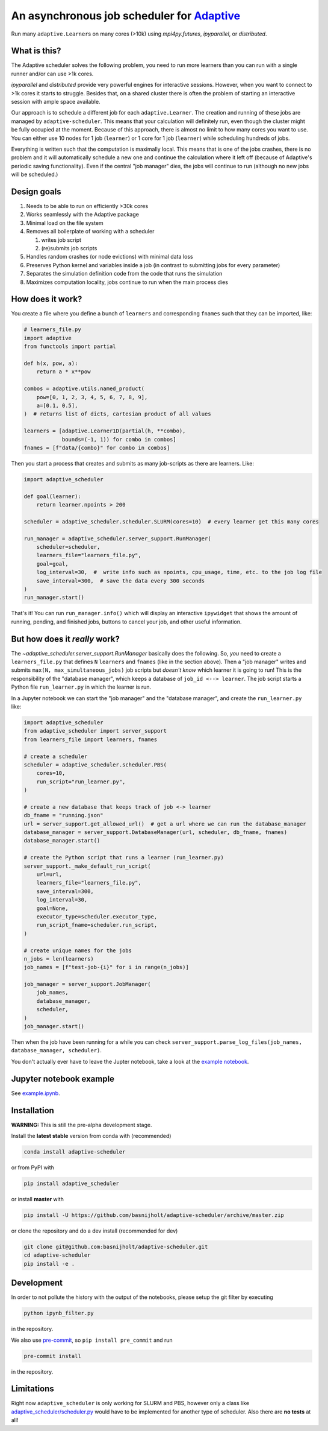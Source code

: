 An asynchronous job scheduler for `Adaptive <https://github.com/python-adaptive/adaptive/>`_
============================================================================================

|PyPI|  |Conda|  |Downloads|  |Build Status| |Documentation Status|

Run many ``adaptive.Learner``\ s on many cores (>10k) using `mpi4py.futures`, `ipyparallel`, or `distributed`.

What is this?
-------------

The Adaptive scheduler solves the following problem, you need to run more learners than you can run with a single runner and/or can use >1k cores.
 
`ipyparallel` and `distributed` provide very powerful engines for interactive sessions. However, when you want to connect to >1k cores it starts to struggle. Besides that, on a shared cluster there is often the problem of starting an interactive session with ample space available.

Our approach is to schedule a different job for each ``adaptive.Learner``. The creation and running of these jobs are managed by ``adaptive-scheduler``. This means that your calculation will definitely run, even though the cluster might be fully occupied at the moment. Because of this approach, there is almost no limit to how many cores you want to use. You can either use 10 nodes for 1 job (\ ``learner``\ ) or 1 core for 1 job (\ ``learner``\ ) while scheduling hundreds of jobs.

Everything is written such that the computation is maximally local. This means that is one of the jobs crashes, there is no problem and it will automatically schedule a new one and continue the calculation where it left off (because of Adaptive's periodic saving functionality). Even if the central "job manager" dies, the jobs will continue to run (although no new jobs will be scheduled.)


Design goals
------------

#. Needs to be able to run on efficiently >30k cores
#. Works seamlessly with the Adaptive package
#. Minimal load on the file system
#. Removes all boilerplate of working with a scheduler

   #. writes job script
   #. (re)submits job scripts

#. Handles random crashes (or node evictions) with minimal data loss
#. Preserves Python kernel and variables inside a job (in contrast to submitting jobs for every parameter)
#. Separates the simulation definition code from the code that runs the simulation
#. Maximizes computation locality, jobs continue to run when the main process dies

How does it work?
-----------------

You create a file where you define a bunch of ``learners`` and corresponding ``fnames`` such that they can be imported, like:

.. code-block:: python

   # learners_file.py
   import adaptive
   from functools import partial

   def h(x, pow, a):
       return a * x**pow

   combos = adaptive.utils.named_product(
       pow=[0, 1, 2, 3, 4, 5, 6, 7, 8, 9],
       a=[0.1, 0.5],
   )  # returns list of dicts, cartesian product of all values

   learners = [adaptive.Learner1D(partial(h, **combo),
               bounds=(-1, 1)) for combo in combos]
   fnames = [f"data/{combo}" for combo in combos]


Then you start a process that creates and submits as many job-scripts as there are learners. Like:

.. code-block:: python

   import adaptive_scheduler

   def goal(learner):
       return learner.npoints > 200

   scheduler = adaptive_scheduler.scheduler.SLURM(cores=10)  # every learner get this many cores

   run_manager = adaptive_scheduler.server_support.RunManager(
       scheduler=scheduler,
       learners_file="learners_file.py",
       goal=goal,
       log_interval=30,  #  write info such as npoints, cpu_usage, time, etc. to the job log file
       save_interval=300,  # save the data every 300 seconds
   )
   run_manager.start()


That's it! You can run ``run_manager.info()`` which will display an interactive ``ipywidget`` that shows the amount of running, pending, and finished jobs, buttons to cancel your job, and other useful information.

.. image:: http://files.nijho.lt/info.gif
   :target: http://files.nijho.lt/info.gif
   :alt: Widget demo



But how does it *really* work?
------------------------------

The `~adaptive_scheduler.server_support.RunManager` basically does the following.
So, *you* need to create a ``learners_file.py`` that defines ``N`` ``learners`` and ``fnames`` (like in the section above).
Then a "job manager" writes and submits ``max(N, max_simultaneous_jobs)`` job scripts but *doesn't know* which learner it is going to run!
This is the responsibility of the "database manager", which keeps a database of ``job_id <--> learner``.
The job script starts a Python file ``run_learner.py`` in which the learner is run.


In a Jupyter notebook we can start the "job manager" and the "database manager", and create the ``run_learner.py`` like:

.. code-block:: python

   import adaptive_scheduler
   from adaptive_scheduler import server_support
   from learners_file import learners, fnames

   # create a scheduler
   scheduler = adaptive_scheduler.scheduler.PBS(
       cores=10,
       run_script="run_learner.py",
   )

   # create a new database that keeps track of job <-> learner
   db_fname = "running.json"
   url = server_support.get_allowed_url()  # get a url where we can run the database_manager
   database_manager = server_support.DatabaseManager(url, scheduler, db_fname, fnames)
   database_manager.start()

   # create the Python script that runs a learner (run_learner.py)
   server_support._make_default_run_script(
       url=url,
       learners_file="learners_file.py",
       save_interval=300,
       log_interval=30,
       goal=None,
       executor_type=scheduler.executor_type,
       run_script_fname=scheduler.run_script,
   )

   # create unique names for the jobs
   n_jobs = len(learners)
   job_names = [f"test-job-{i}" for i in range(n_jobs)]

   job_manager = server_support.JobManager(
       job_names,
       database_manager,
       scheduler,
   )
   job_manager.start()


Then when the job have been running for a while you can check ``server_support.parse_log_files(job_names, database_manager, scheduler)``.

You don't actually ever have to leave the Jupter notebook, take a look at the `example notebook <https://github.com/basnijholt/adaptive-scheduler/blob/master/example.ipynb>`_.

Jupyter notebook example
------------------------

See `example.ipynb <https://github.com/basnijholt/adaptive-scheduler/blob/master/example.ipynb>`_.

Installation
------------

**WARNING:** This is still the pre-alpha development stage.

Install the **latest stable** version from conda with (recommended)

.. code-block:: bash

   conda install adaptive-scheduler


or from PyPI with

.. code-block:: bash

   pip install adaptive_scheduler


or install **master** with

.. code-block:: bash

   pip install -U https://github.com/basnijholt/adaptive-scheduler/archive/master.zip


or clone the repository and do a dev install (recommended for dev)

.. code-block:: bash

   git clone git@github.com:basnijholt/adaptive-scheduler.git
   cd adaptive-scheduler
   pip install -e .


Development
-----------

In order to not pollute the history with the output of the notebooks, please setup the git filter by executing

.. code-block:: bash

   python ipynb_filter.py


in the repository.

We also use `pre-commit <https://pre-commit.com>`_\ , so ``pip install pre_commit`` and run

.. code-block:: bash

   pre-commit install


in the repository.

Limitations
-----------

Right now ``adaptive_scheduler`` is only working for SLURM and PBS, however only a class like `adaptive_scheduler/scheduler.py <https://github.com/basnijholt/adaptive-scheduler/blob/master/adaptive_scheduler/scheduler.py#L471>`_ would have to be implemented for another type of scheduler.
Also there are **no tests** at all!

.. references-start
.. |PyPI| image:: https://img.shields.io/pypi/v/adaptive-scheduler.svg
   :target: https://pypi.python.org/pypi/adaptive-scheduler
   :alt: PyPI
.. |Conda| image:: https://anaconda.org/conda-forge/adaptive-scheduler/badges/installer/conda.svg
   :target: https://anaconda.org/conda-forge/adaptive-scheduler
   :alt: Conda
.. |Downloads| image:: https://anaconda.org/conda-forge/adaptive-scheduler/badges/downloads.svg
   :target: https://anaconda.org/conda-forge/adaptive-scheduler
   :alt: Downloads
.. |Build Status| image:: https://dev.azure.com/basnijholt/adaptive-scheduler/_apis/build/status/basnijholt.adaptive-scheduler?branchName=master
   :target: https://dev.azure.com/basnijholt/adaptive-scheduler/_build/latest?definitionId=1&branchName=master
   :alt: Build Status
.. |Documentation Status| image:: https://readthedocs.org/projects/adaptive-scheduler/badge/?version=latest
   :target: https://adaptive-scheduler.readthedocs.io/en/latest/?badge=latest
   :alt: Documentation Status
.. references-end
